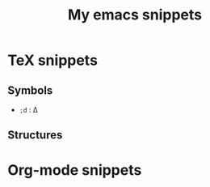#+TITLE: My emacs snippets


* TeX snippets
** Symbols
   - =;d= : \Delta
** Structures   
* Org-mode snippets
  


  









